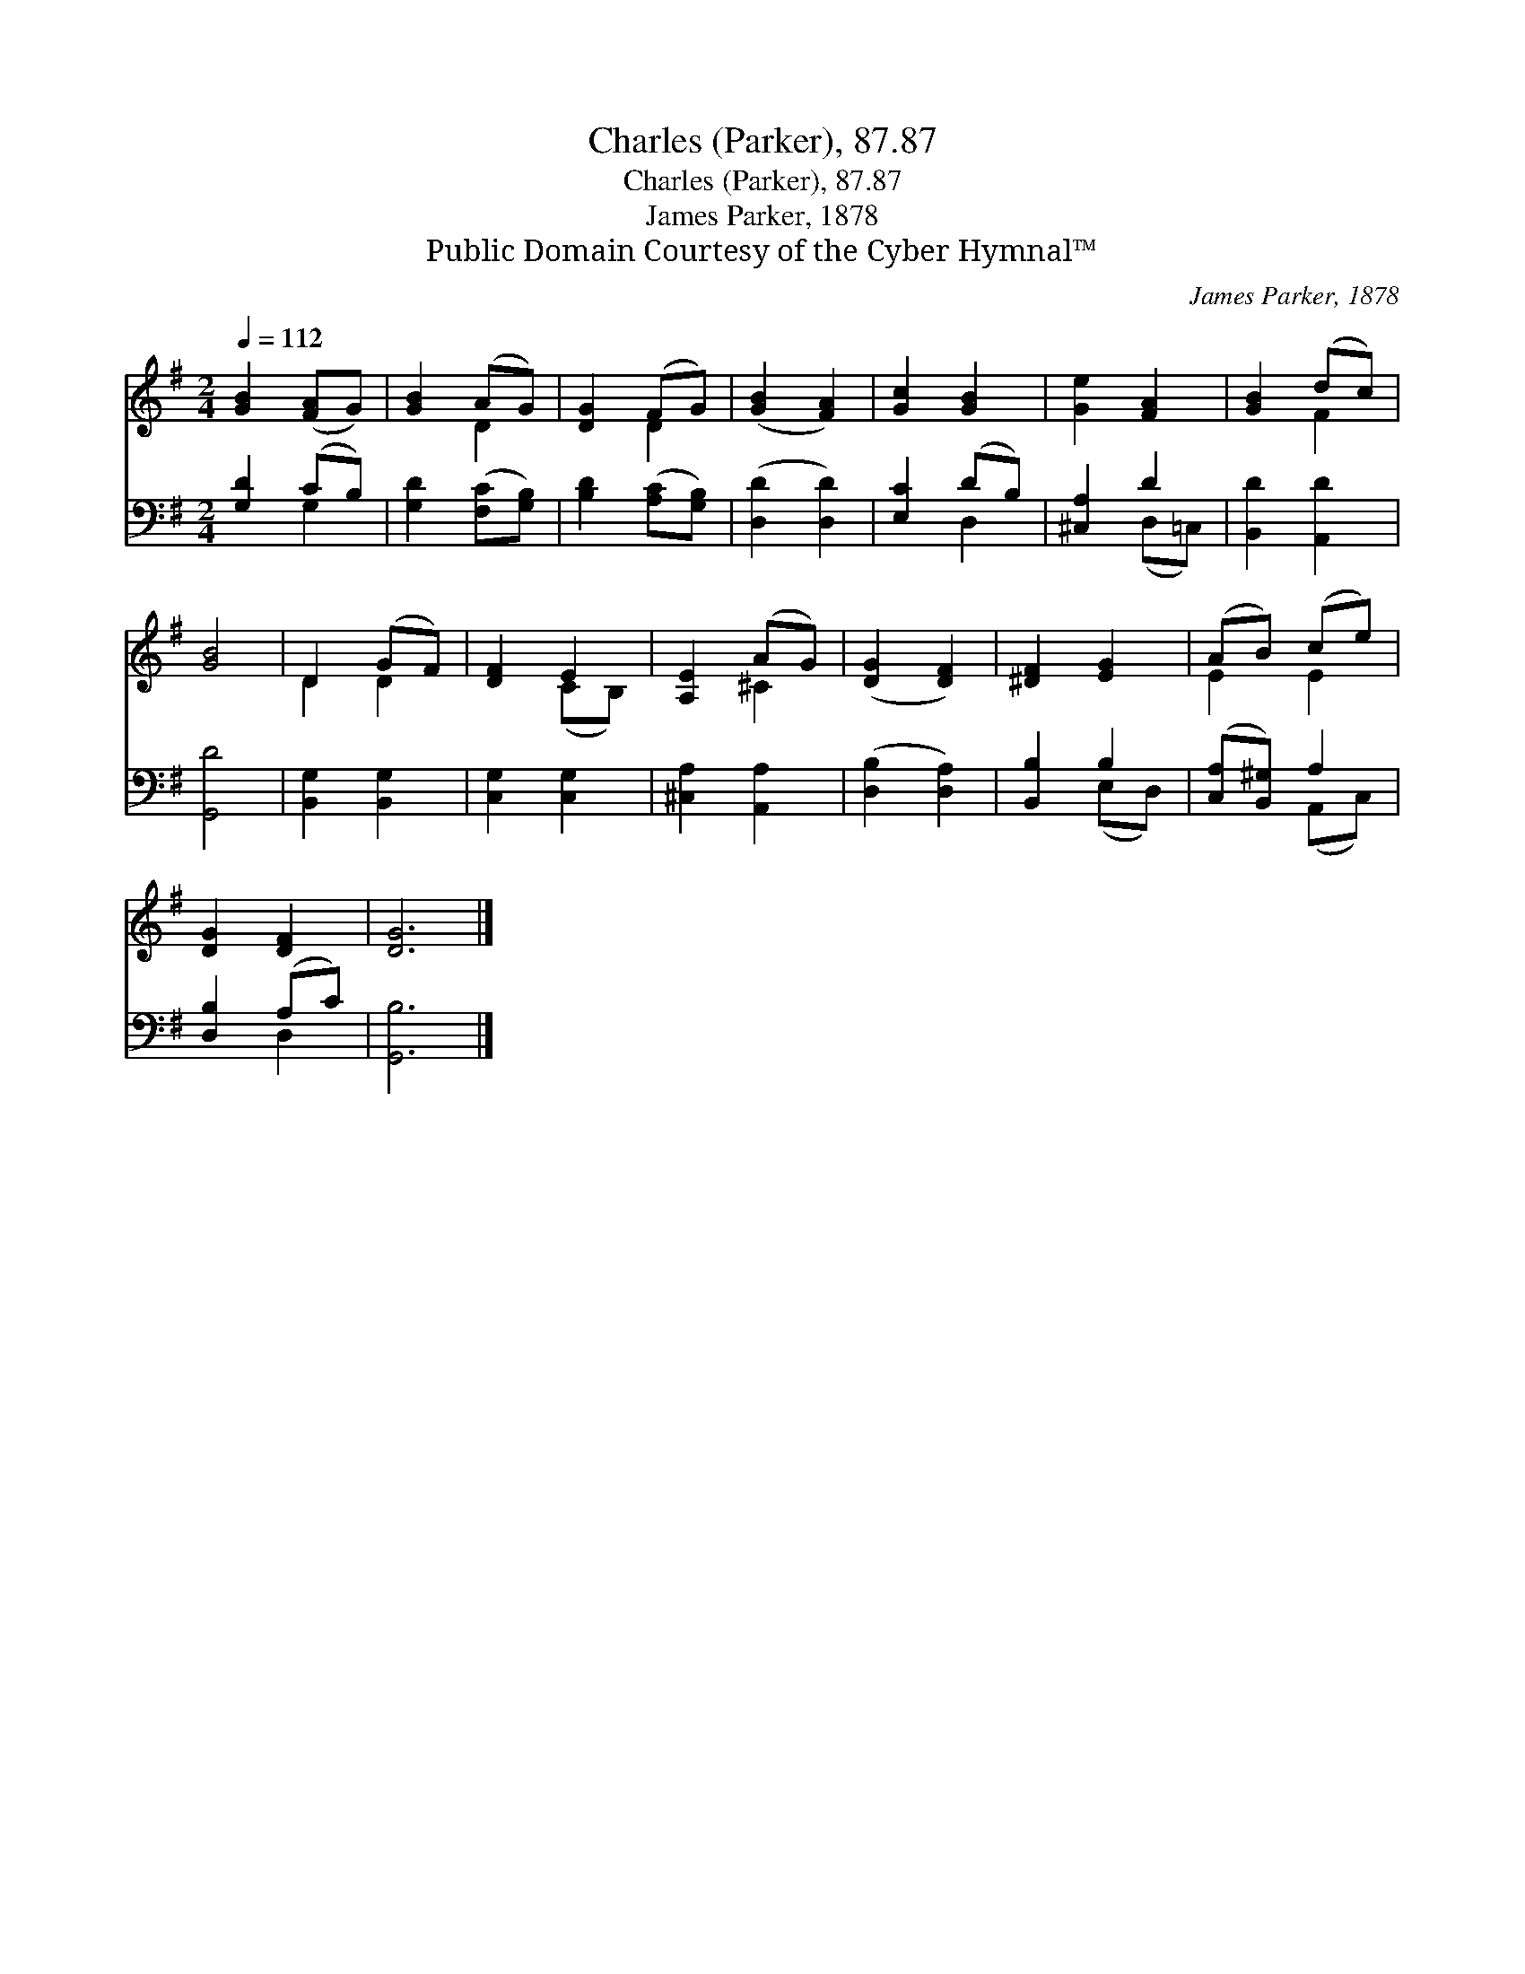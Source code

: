 X:1
T:Charles (Parker), 87.87
T:Charles (Parker), 87.87
T:James Parker, 1878
T:Public Domain Courtesy of the Cyber Hymnal™
C:James Parker, 1878
Z:Public Domain
Z:Courtesy of the Cyber Hymnal™
%%score ( 1 2 ) ( 3 4 )
L:1/8
Q:1/4=112
M:2/4
K:G
V:1 treble 
V:2 treble 
V:3 bass 
V:4 bass 
V:1
 [GB]2 ([FA]G) | [GB]2 (AG) | [DG]2 (FG) | ([GB]2 [FA]2) | [Gc]2 [GB]2 | [Ge]2 [FA]2 | [GB]2 (dc) | %7
 [GB]4 | D2 (GF) | [DF]2 E2 | [A,E]2 (AG) | ([DG]2 [DF]2) | [^DF]2 [EG]2 | (AB) (ce) | %14
 [DG]2 [DF]2 | [DG]6 |] %16
V:2
 x4 | x2 D2 | x2 D2 | x4 | x4 | x4 | x2 F2 | x4 | D2 D2 | x2 (CB,) | x2 ^C2 | x4 | x4 | E2 E2 | %14
 x4 | x6 |] %16
V:3
 [G,D]2 (CB,) | [G,D]2 ([F,C][G,B,]) | [B,D]2 ([A,C][G,B,]) | ([D,D]2 [D,D]2) | [E,C]2 (DB,) | %5
 [^C,A,]2 D2 | [B,,D]2 [A,,D]2 | [G,,D]4 | [B,,G,]2 [B,,G,]2 | [C,G,]2 [C,G,]2 | %10
 [^C,A,]2 [A,,A,]2 | ([D,B,]2 [D,A,]2) | [B,,B,]2 B,2 | ([C,A,][B,,^G,]) A,2 | [D,B,]2 (A,C) | %15
 [G,,B,]6 |] %16
V:4
 x2 G,2 | x4 | x4 | x4 | x2 D,2 | x2 (D,=C,) | x4 | x4 | x4 | x4 | x4 | x4 | x2 (E,D,) | %13
 x2 (A,,C,) | x2 D,2 | x6 |] %16

